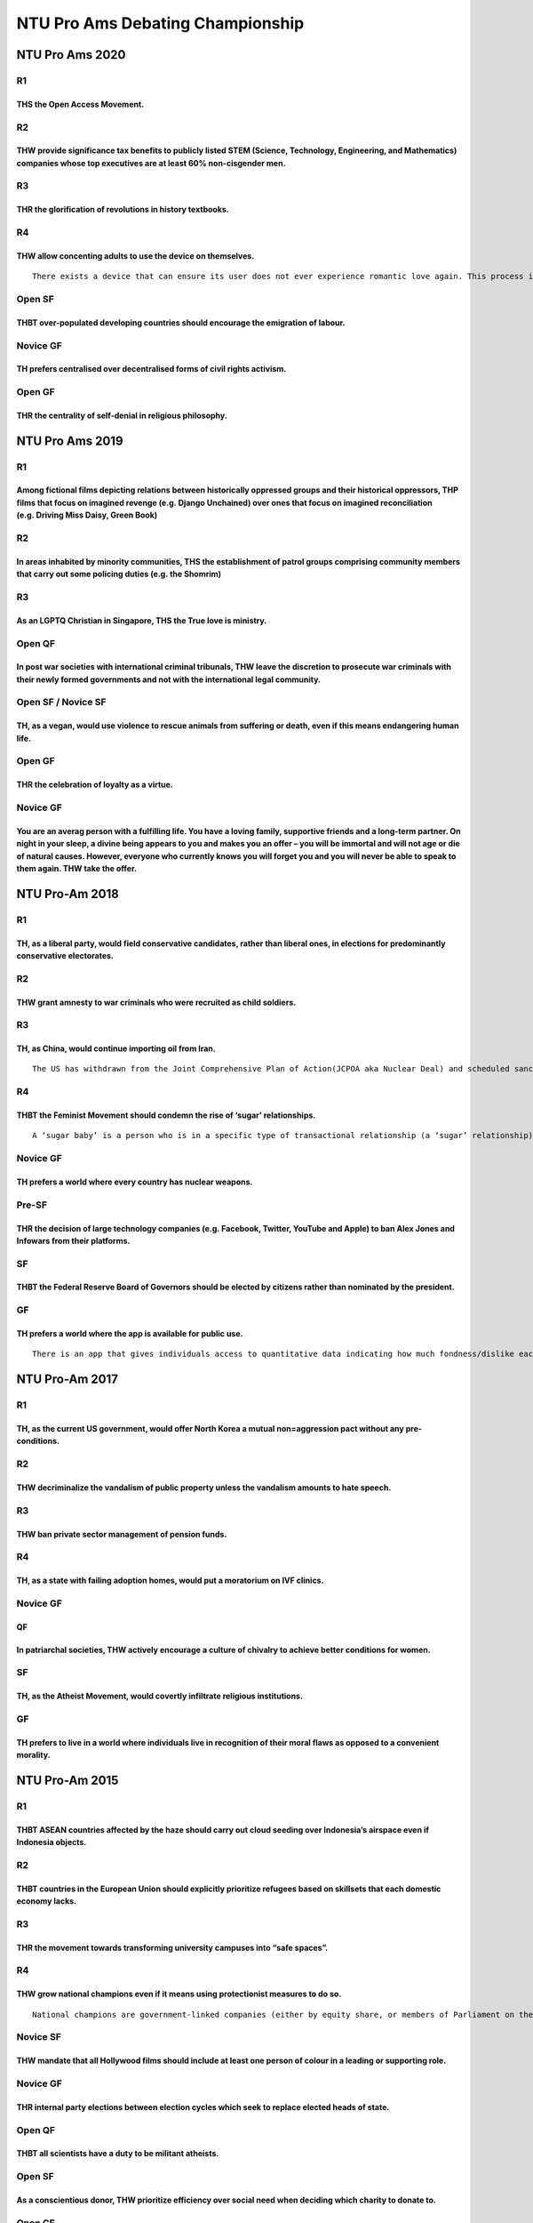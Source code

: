 NTU Pro Ams Debating Championship
=================================

NTU Pro Ams 2020
----------------

R1
~~

THS the Open Access Movement.
^^^^^^^^^^^^^^^^^^^^^^^^^^^^^

R2
~~

THW provide significance tax benefits to publicly listed STEM (Science, Technology, Engineering, and Mathematics) companies whose top executives are at least 60% non-cisgender men.
^^^^^^^^^^^^^^^^^^^^^^^^^^^^^^^^^^^^^^^^^^^^^^^^^^^^^^^^^^^^^^^^^^^^^^^^^^^^^^^^^^^^^^^^^^^^^^^^^^^^^^^^^^^^^^^^^^^^^^^^^^^^^^^^^^^^^^^^^^^^^^^^^^^^^^^^^^^^^^^^^^^^^^^^^^^^^^^^^^^^

R3
~~

THR the glorification of revolutions in history textbooks.
^^^^^^^^^^^^^^^^^^^^^^^^^^^^^^^^^^^^^^^^^^^^^^^^^^^^^^^^^^

R4
~~

THW allow concenting adults to use the device on themselves.
^^^^^^^^^^^^^^^^^^^^^^^^^^^^^^^^^^^^^^^^^^^^^^^^^^^^^^^^^^^^

::

   There exists a device that can ensure its user does not ever experience romantic love again. This process is irreversible.

Open SF
~~~~~~~

THBT over-populated developing countries should encourage the emigration of labour.
^^^^^^^^^^^^^^^^^^^^^^^^^^^^^^^^^^^^^^^^^^^^^^^^^^^^^^^^^^^^^^^^^^^^^^^^^^^^^^^^^^^

Novice GF
~~~~~~~~~

TH prefers centralised over decentralised forms of civil rights activism.
^^^^^^^^^^^^^^^^^^^^^^^^^^^^^^^^^^^^^^^^^^^^^^^^^^^^^^^^^^^^^^^^^^^^^^^^^

Open GF
~~~~~~~

THR the centrality of self-denial in religious philosophy.
^^^^^^^^^^^^^^^^^^^^^^^^^^^^^^^^^^^^^^^^^^^^^^^^^^^^^^^^^^

NTU Pro Ams 2019
----------------

.. _r1-1:

R1
~~

Among fictional films depicting relations between historically oppressed groups and their historical oppressors, THP films that focus on imagined revenge (e.g. Django Unchained) over ones that focus on imagined reconciliation (e.g. Driving Miss Daisy, Green Book)
^^^^^^^^^^^^^^^^^^^^^^^^^^^^^^^^^^^^^^^^^^^^^^^^^^^^^^^^^^^^^^^^^^^^^^^^^^^^^^^^^^^^^^^^^^^^^^^^^^^^^^^^^^^^^^^^^^^^^^^^^^^^^^^^^^^^^^^^^^^^^^^^^^^^^^^^^^^^^^^^^^^^^^^^^^^^^^^^^^^^^^^^^^^^^^^^^^^^^^^^^^^^^^^^^^^^^^^^^^^^^^^^^^^^^^^^^^^^^^^^^^^^^^^^^^^^^^^^^^^^^^^

.. _r2-1:

R2
~~

In areas inhabited by minority communities, THS the establishment of patrol groups comprising community members that carry out some policing duties (e.g. the Shomrim)
^^^^^^^^^^^^^^^^^^^^^^^^^^^^^^^^^^^^^^^^^^^^^^^^^^^^^^^^^^^^^^^^^^^^^^^^^^^^^^^^^^^^^^^^^^^^^^^^^^^^^^^^^^^^^^^^^^^^^^^^^^^^^^^^^^^^^^^^^^^^^^^^^^^^^^^^^^^^^^^^^^^^^^

.. _r3-1:

R3
~~

As an LGPTQ Christian in Singapore, THS the True love is ministry.
^^^^^^^^^^^^^^^^^^^^^^^^^^^^^^^^^^^^^^^^^^^^^^^^^^^^^^^^^^^^^^^^^^

Open QF
~~~~~~~

In post war societies with international criminal tribunals, THW leave the discretion to prosecute war criminals with their newly formed governments and not with the international legal community.
^^^^^^^^^^^^^^^^^^^^^^^^^^^^^^^^^^^^^^^^^^^^^^^^^^^^^^^^^^^^^^^^^^^^^^^^^^^^^^^^^^^^^^^^^^^^^^^^^^^^^^^^^^^^^^^^^^^^^^^^^^^^^^^^^^^^^^^^^^^^^^^^^^^^^^^^^^^^^^^^^^^^^^^^^^^^^^^^^^^^^^^^^^^^^^^^^^^^

Open SF / Novice SF
~~~~~~~~~~~~~~~~~~~

TH, as a vegan, would use violence to rescue animals from suffering or death, even if this means endangering human life.
^^^^^^^^^^^^^^^^^^^^^^^^^^^^^^^^^^^^^^^^^^^^^^^^^^^^^^^^^^^^^^^^^^^^^^^^^^^^^^^^^^^^^^^^^^^^^^^^^^^^^^^^^^^^^^^^^^^^^^^^

.. _open-gf-1:

Open GF
~~~~~~~

THR the celebration of loyalty as a virtue.
^^^^^^^^^^^^^^^^^^^^^^^^^^^^^^^^^^^^^^^^^^^

.. _novice-gf-1:

Novice GF
~~~~~~~~~

You are an averag person with a fulfilling life. You have a loving family, supportive friends and a long-term partner. On night in your sleep, a divine being appears to you and makes you an offer – you will be immortal and will not age or die of natural causes. However, everyone who currently knows you will forget you and you will never be able to speak to them again. THW take the offer.
^^^^^^^^^^^^^^^^^^^^^^^^^^^^^^^^^^^^^^^^^^^^^^^^^^^^^^^^^^^^^^^^^^^^^^^^^^^^^^^^^^^^^^^^^^^^^^^^^^^^^^^^^^^^^^^^^^^^^^^^^^^^^^^^^^^^^^^^^^^^^^^^^^^^^^^^^^^^^^^^^^^^^^^^^^^^^^^^^^^^^^^^^^^^^^^^^^^^^^^^^^^^^^^^^^^^^^^^^^^^^^^^^^^^^^^^^^^^^^^^^^^^^^^^^^^^^^^^^^^^^^^^^^^^^^^^^^^^^^^^^^^^^^^^^^^^^^^^^^^^^^^^^^^^^^^^^^^^^^^^^^^^^^^^^^^^^^^^^^^^^^^^^^^^^^^^^^^^^^^^^^^^^^^^^^^^^^^^^^^^^^^^^^^^^^

NTU Pro-Am 2018
---------------

.. _r1-2:

R1
~~

TH, as a liberal party, would field conservative candidates, rather than liberal ones, in elections for predominantly conservative electorates.
^^^^^^^^^^^^^^^^^^^^^^^^^^^^^^^^^^^^^^^^^^^^^^^^^^^^^^^^^^^^^^^^^^^^^^^^^^^^^^^^^^^^^^^^^^^^^^^^^^^^^^^^^^^^^^^^^^^^^^^^^^^^^^^^^^^^^^^^^^^^^^^

.. _r2-2:

R2
~~

THW grant amnesty to war criminals who were recruited as child soldiers.
^^^^^^^^^^^^^^^^^^^^^^^^^^^^^^^^^^^^^^^^^^^^^^^^^^^^^^^^^^^^^^^^^^^^^^^^

.. _r3-2:

R3
~~

TH, as China, would continue importing oil from Iran.
^^^^^^^^^^^^^^^^^^^^^^^^^^^^^^^^^^^^^^^^^^^^^^^^^^^^^

::

   The US has withdrawn from the Joint Comprehensive Plan of Action(JCPOA aka Nuclear Deal) and scheduled sanctions to be imposed on importers of Iranian oil. Many countries, including South Korea, France and Spain, have reduced their imports of Iranian oil. The EU, recognizing Iran’s compliance with JCPOA terms, have agreed to a US$20 million aid package for Iran.

.. _r4-1:

R4
~~

THBT the Feminist Movement should condemn the rise of ‘sugar’ relationships.
^^^^^^^^^^^^^^^^^^^^^^^^^^^^^^^^^^^^^^^^^^^^^^^^^^^^^^^^^^^^^^^^^^^^^^^^^^^^

::

   A ‘sugar baby’ is a person who is in a specific type of transactional relationship (a ‘sugar’ relationship) for the expressed purpose of achieving economic security. A person in such a relationship may receive cash, gifts or other financial and material benefits in exchange for being in the relationship.

.. _novice-gf-2:

Novice GF
~~~~~~~~~

TH prefers a world where every country has nuclear weapons.
^^^^^^^^^^^^^^^^^^^^^^^^^^^^^^^^^^^^^^^^^^^^^^^^^^^^^^^^^^^

Pre-SF
~~~~~~

THR the decision of large technology companies (e.g. Facebook, Twitter, YouTube and Apple) to ban Alex Jones and Infowars from their platforms.
^^^^^^^^^^^^^^^^^^^^^^^^^^^^^^^^^^^^^^^^^^^^^^^^^^^^^^^^^^^^^^^^^^^^^^^^^^^^^^^^^^^^^^^^^^^^^^^^^^^^^^^^^^^^^^^^^^^^^^^^^^^^^^^^^^^^^^^^^^^^^^^

SF
~~

THBT the Federal Reserve Board of Governors should be elected by citizens rather than nominated by the president.
^^^^^^^^^^^^^^^^^^^^^^^^^^^^^^^^^^^^^^^^^^^^^^^^^^^^^^^^^^^^^^^^^^^^^^^^^^^^^^^^^^^^^^^^^^^^^^^^^^^^^^^^^^^^^^^^^

GF
~~

TH prefers a world where the app is available for public use.
^^^^^^^^^^^^^^^^^^^^^^^^^^^^^^^^^^^^^^^^^^^^^^^^^^^^^^^^^^^^^

::

   There is an app that gives individuals access to quantitative data indicating how much fondness/dislike each other person they encounter feels towards them. This app works such that individuals with it open on their phone are able to see real-time changes in the index (e.g. if you are talking to a friend and say something that offends them, you are able to see the number drop). The index shown is not based on reported information, but is an accurate measure of the honest attitudes of the other person. For individuals to use the app to find out this information, they must consent to their ‘fondness rating’ being released to all other users of the app (i.e. for this to work, both individuals in question must have the app). The app itself does not store any data, and the base technology behind the app cannot be used for any other purposes.

NTU Pro-Am 2017
---------------

.. _r1-3:

R1
~~

TH, as the current US government, would offer North Korea a mutual non=aggression pact without any pre-conditions.
^^^^^^^^^^^^^^^^^^^^^^^^^^^^^^^^^^^^^^^^^^^^^^^^^^^^^^^^^^^^^^^^^^^^^^^^^^^^^^^^^^^^^^^^^^^^^^^^^^^^^^^^^^^^^^^^^^

.. _r2-3:

R2
~~

THW decriminalize the vandalism of public property unless the vandalism amounts to hate speech.
^^^^^^^^^^^^^^^^^^^^^^^^^^^^^^^^^^^^^^^^^^^^^^^^^^^^^^^^^^^^^^^^^^^^^^^^^^^^^^^^^^^^^^^^^^^^^^^

.. _r3-3:

R3
~~

THW ban private sector management of pension funds.
^^^^^^^^^^^^^^^^^^^^^^^^^^^^^^^^^^^^^^^^^^^^^^^^^^^

.. _r4-2:

R4
~~

TH, as a state with failing adoption homes, would put a moratorium on IVF clinics.
^^^^^^^^^^^^^^^^^^^^^^^^^^^^^^^^^^^^^^^^^^^^^^^^^^^^^^^^^^^^^^^^^^^^^^^^^^^^^^^^^^

.. _novice-gf-3:

Novice GF
~~~~~~~~~

QF
^^

In patriarchal societies, THW actively encourage a culture of chivalry to achieve better conditions for women.
^^^^^^^^^^^^^^^^^^^^^^^^^^^^^^^^^^^^^^^^^^^^^^^^^^^^^^^^^^^^^^^^^^^^^^^^^^^^^^^^^^^^^^^^^^^^^^^^^^^^^^^^^^^^^^

.. _sf-1:

SF
~~

TH, as the Atheist Movement, would covertly infiltrate religious institutions.
^^^^^^^^^^^^^^^^^^^^^^^^^^^^^^^^^^^^^^^^^^^^^^^^^^^^^^^^^^^^^^^^^^^^^^^^^^^^^^

.. _gf-1:

GF
~~

TH prefers to live in a world where individuals live in recognition of their moral flaws as opposed to a convenient morality.
^^^^^^^^^^^^^^^^^^^^^^^^^^^^^^^^^^^^^^^^^^^^^^^^^^^^^^^^^^^^^^^^^^^^^^^^^^^^^^^^^^^^^^^^^^^^^^^^^^^^^^^^^^^^^^^^^^^^^^^^^^^^^

NTU Pro-Am 2015
---------------

.. _r1-4:

R1
~~

THBT ASEAN countries affected by the haze should carry out cloud seeding over Indonesia’s airspace even if Indonesia objects.
^^^^^^^^^^^^^^^^^^^^^^^^^^^^^^^^^^^^^^^^^^^^^^^^^^^^^^^^^^^^^^^^^^^^^^^^^^^^^^^^^^^^^^^^^^^^^^^^^^^^^^^^^^^^^^^^^^^^^^^^^^^^^

.. _r2-4:

R2
~~

THBT countries in the European Union should explicitly prioritize refugees based on skillsets that each domestic economy lacks.
^^^^^^^^^^^^^^^^^^^^^^^^^^^^^^^^^^^^^^^^^^^^^^^^^^^^^^^^^^^^^^^^^^^^^^^^^^^^^^^^^^^^^^^^^^^^^^^^^^^^^^^^^^^^^^^^^^^^^^^^^^^^^^^

.. _r3-4:

R3
~~

THR the movement towards transforming university campuses into “safe spaces”.
^^^^^^^^^^^^^^^^^^^^^^^^^^^^^^^^^^^^^^^^^^^^^^^^^^^^^^^^^^^^^^^^^^^^^^^^^^^^^

.. _r4-3:

R4
~~

THW grow national champions even if it means using protectionist measures to do so.
^^^^^^^^^^^^^^^^^^^^^^^^^^^^^^^^^^^^^^^^^^^^^^^^^^^^^^^^^^^^^^^^^^^^^^^^^^^^^^^^^^^

::

   National champions are government-linked companies (either by equity share, or members of Parliament on their boards of directors) that are tacitly or openly designated as their country’s leading enterprise in the field. These companies typically pursue both corporate interests and national interests. Examples include Singapore’s Temasek Holdings, Russia’s Gazprom, China’s Sinopec etc.

Novice SF
~~~~~~~~~

THW mandate that all Hollywood films should include at least one person of colour in a leading or supporting role.
^^^^^^^^^^^^^^^^^^^^^^^^^^^^^^^^^^^^^^^^^^^^^^^^^^^^^^^^^^^^^^^^^^^^^^^^^^^^^^^^^^^^^^^^^^^^^^^^^^^^^^^^^^^^^^^^^^

.. _novice-gf-4:

Novice GF
~~~~~~~~~

THR internal party elections between election cycles which seek to replace elected heads of state.
^^^^^^^^^^^^^^^^^^^^^^^^^^^^^^^^^^^^^^^^^^^^^^^^^^^^^^^^^^^^^^^^^^^^^^^^^^^^^^^^^^^^^^^^^^^^^^^^^^

.. _open-qf-1:

Open QF
~~~~~~~

THBT all scientists have a duty to be militant atheists.
^^^^^^^^^^^^^^^^^^^^^^^^^^^^^^^^^^^^^^^^^^^^^^^^^^^^^^^^

.. _open-sf-1:

Open SF
~~~~~~~

As a conscientious donor, THW prioritize efficiency over social need when deciding which charity to donate to.
^^^^^^^^^^^^^^^^^^^^^^^^^^^^^^^^^^^^^^^^^^^^^^^^^^^^^^^^^^^^^^^^^^^^^^^^^^^^^^^^^^^^^^^^^^^^^^^^^^^^^^^^^^^^^^

.. _open-gf-2:

Open GF
~~~~~~~

THW release the Inferno virus.
^^^^^^^^^^^^^^^^^^^^^^^^^^^^^^

## In Dan Brown’s award-winning novel “Inferno”, the antagonist designs a bio-engineered virus that randomly activates to modify DNA. The virus causes sterility in 1/3 of humans, therefore reducing population growth sharply and suddenly. In this motion, you are the antagonist. You can release the virus anonymously and get away with it. Infected people cannot have babies, but can still get hard and have sex.
^^^^^^^^^^^^^^^^^^^^^^^^^^^^^^^^^^^^^^^^^^^^^^^^^^^^^^^^^^^^^^^^^^^^^^^^^^^^^^^^^^^^^^^^^^^^^^^^^^^^^^^^^^^^^^^^^^^^^^^^^^^^^^^^^^^^^^^^^^^^^^^^^^^^^^^^^^^^^^^^^^^^^^^^^^^^^^^^^^^^^^^^^^^^^^^^^^^^^^^^^^^^^^^^^^^^^^^^^^^^^^^^^^^^^^^^^^^^^^^^^^^^^^^^^^^^^^^^^^^^^^^^^^^^^^^^^^^^^^^^^^^^^^^^^^^^^^^^^^^^^^^^^^^^^^^^^^^^^^^^^^^^^^^^^^^^^^^^^^^^^^^^^^^^^^^^^^^^^^^^^^^^^^^^^^^^^^^^^^^^^^^^^^^^^^^^^^^^^^^^^^^^^^^^^^
